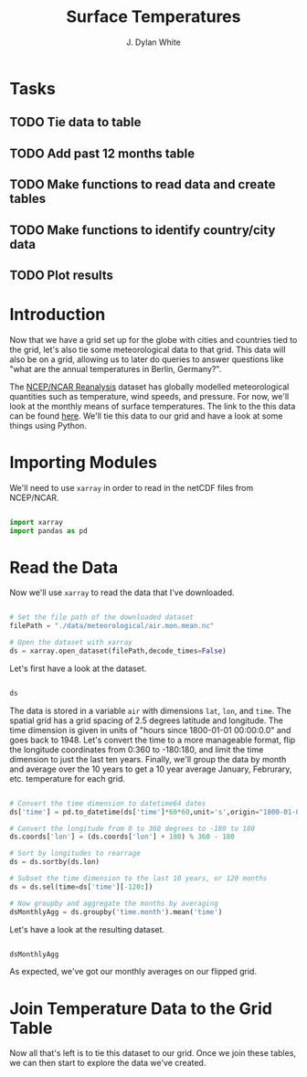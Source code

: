 #+title: Surface Temperatures
#+author: J. Dylan White
#+PROPERTY: header-args:python :session *py* :tangle "./sfc_temperature.py" :mkdirp yes

* Tasks

** TODO Tie data to table
** TODO Add past 12 months table
** TODO Make functions to read data and create tables
** TODO Make functions to identify country/city data
** TODO Plot results

* Introduction

Now that we have a grid set up for the globe with cities and countries tied to the grid, let's also tie some meteorological data to that grid. This data will also be on a grid, allowing us to later do queries to answer questions like "what are the annual temperatures in Berlin, Germany?".

The [[https://psl.noaa.gov/data/reanalysis/reanalysis.shtml][NCEP/NCAR Reanalysis]] dataset has globally modelled meteorological quantities such as temperature, wind speeds, and pressure. For now, we'll look at the monthly means of surface temperatures. The link to the this data can be found [[https://downloads.psl.noaa.gov/Datasets/ncep.reanalysis.derived/surface/air.mon.mean.nc][here]]. We'll tie this data to our grid and have a look at some things using Python.

* Importing Modules

We'll need to use =xarray= in order to read in the netCDF files from NCEP/NCAR.

#+begin_src python :results silent

  import xarray
  import pandas as pd

#+end_src

* Read the Data

Now we'll use =xarray= to read the data that I've downloaded.

#+begin_src python :results silent

  # Set the file path of the downloaded dataset
  filePath = "./data/meteorological/air.mon.mean.nc"
  
  # Open the dataset with xarray
  ds = xarray.open_dataset(filePath,decode_times=False)

#+end_src

Let's first have a look at the dataset.

#+begin_src python :tangle no :results value

  ds

#+end_src

#+RESULTS:
#+begin_example
<xarray.Dataset>
Dimensions:  (lat: 73, lon: 144, time: 899)
Coordinates:
  ,* lat      (lat) float32 90.0 87.5 85.0 82.5 80.0 ... -82.5 -85.0 -87.5 -90.0
  ,* lon      (lon) float32 0.0 2.5 5.0 7.5 10.0 ... 350.0 352.5 355.0 357.5
  ,* time     (time) float64 1.297e+06 1.298e+06 ... 1.953e+06 1.953e+06
Data variables:
    air      (time, lat, lon) float32 ...
Attributes:
    description:    Data from NCEP initialized reanalysis (4x/day).  These ar...
    platform:       Model
    Conventions:    COARDS
    NCO:            20121012
    history:        Thu May  4 20:11:16 2000: ncrcat -d time,0,623 /Datasets/...
    title:          monthly mean air.sig995 from the NCEP Reanalysis
    dataset_title:  NCEP-NCAR Reanalysis 1
    References:     http://www.psl.noaa.gov/data/gridded/data.ncep.reanalysis...
#+end_example

The data is stored in a variable =air= with dimensions =lat=, =lon=, and =time=. The spatial grid has a grid spacing of 2.5 degrees latitude and longitude. The time dimension is given in units of "hours since 1800-01-01 00:00:0.0" and goes back to 1948. Let's convert the time to a more manageable format, flip the longitude coordinates from 0:360 to -180:180, and limit the time dimension to just the last ten years. Finally, we'll group the data by month and average over the 10 years to get a 10 year average January, Februrary, etc. temperature for each grid. 

#+begin_src python :results silent

  # Convert the time dimension to datetime64 dates 
  ds['time'] = pd.to_datetime(ds['time']*60*60,unit='s',origin="1800-01-01 00:00:0.0")

  # Convert the longitude from 0 to 360 degrees to -180 to 180
  ds.coords['lon'] = (ds.coords['lon'] + 180) % 360 - 180

  # Sort by longitudes to rearrage
  ds = ds.sortby(ds.lon)

  # Subset the time dimension to the last 10 years, or 120 months
  ds = ds.sel(time=ds['time'][-120:])
  
  # Now groupby and aggregate the months by averaging
  dsMonthlyAgg = ds.groupby('time.month').mean('time')

#+end_src

Let's have a look at the resulting dataset.

#+begin_src python :tangle no :results value

  dsMonthlyAgg

#+end_src

#+RESULTS:
#+begin_example
<xarray.Dataset>
Dimensions:  (lat: 73, lon: 144, month: 12)
Coordinates:
  ,* lat      (lat) float32 90.0 87.5 85.0 82.5 80.0 ... -82.5 -85.0 -87.5 -90.0
  ,* lon      (lon) float32 -180.0 -177.5 -175.0 -172.5 ... 172.5 175.0 177.5
  ,* month    (month) int64 1 2 3 4 5 6 7 8 9 10 11 12
Data variables:
    air      (month, lat, lon) float32 -25.62 -25.62 -25.62 ... -22.44 -22.44
Attributes:
    description:    Data from NCEP initialized reanalysis (4x/day).  These ar...
    platform:       Model
    Conventions:    COARDS
    NCO:            20121012
    history:        Thu May  4 20:11:16 2000: ncrcat -d time,0,623 /Datasets/...
    title:          monthly mean air.sig995 from the NCEP Reanalysis
    dataset_title:  NCEP-NCAR Reanalysis 1
    References:     http://www.psl.noaa.gov/data/gridded/data.ncep.reanalysis...
#+end_example

As expected, we've got our monthly averages on our flipped grid.

* Join Temperature Data to the Grid Table 

Now all that's left is to tie this dataset to our grid. Once we join these tables, we can then start to explore the data we've created.
